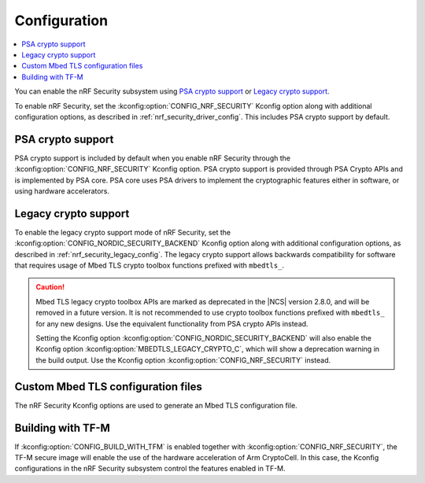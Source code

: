 .. _nrf_security_config:

Configuration
#############

.. contents::
   :local:
   :depth: 2

You can enable the nRF Security subsystem using `PSA crypto support`_ or `Legacy crypto support`_.

To enable nRF Security, set the :kconfig:option:`CONFIG_NRF_SECURITY` Kconfig option along with additional configuration options, as described in :ref:`nrf_security_driver_config`.
This includes PSA crypto support by default.

PSA crypto support
******************

PSA crypto support is included by default when you enable nRF Security through the :kconfig:option:`CONFIG_NRF_SECURITY` Kconfig option.
PSA crypto support is provided through PSA Crypto APIs and is implemented by PSA core.
PSA core uses PSA drivers to implement the cryptographic features either in software, or using hardware accelerators.

.. _legacy_crypto_support:

Legacy crypto support
*********************

To enable the legacy crypto support mode of nRF Security, set the :kconfig:option:`CONFIG_NORDIC_SECURITY_BACKEND` Kconfig option along with additional configuration options, as described in :ref:`nrf_security_legacy_config`.
The legacy crypto support allows backwards compatibility for software that requires usage of Mbed TLS crypto toolbox functions prefixed with ``mbedtls_``.

.. caution::
   Mbed TLS legacy crypto toolbox APIs are marked as deprecated in the |NCS| version 2.8.0, and will be removed in a future version.
   It is not recommended to use crypto toolbox functions prefixed with ``mbedtls_`` for any new designs.
   Use the equivalent functionality from PSA crypto APIs instead.

   Setting the Kconfig option :kconfig:option:`CONFIG_NORDIC_SECURITY_BACKEND` will also enable the Kconfig option :kconfig:option:`MBEDTLS_LEGACY_CRYPTO_C`, which will show a deprecation warning in the build output.
   Use the Kconfig option :kconfig:option:`CONFIG_NRF_SECURITY` instead.

Custom Mbed TLS configuration files
***********************************

The nRF Security Kconfig options are used to generate an Mbed TLS configuration file.

Building with TF-M
******************

If :kconfig:option:`CONFIG_BUILD_WITH_TFM` is enabled together with :kconfig:option:`CONFIG_NRF_SECURITY`, the TF-M secure image will enable the use of the hardware acceleration of Arm CryptoCell.
In this case, the Kconfig configurations in the nRF Security subsystem control the features enabled in TF-M.
